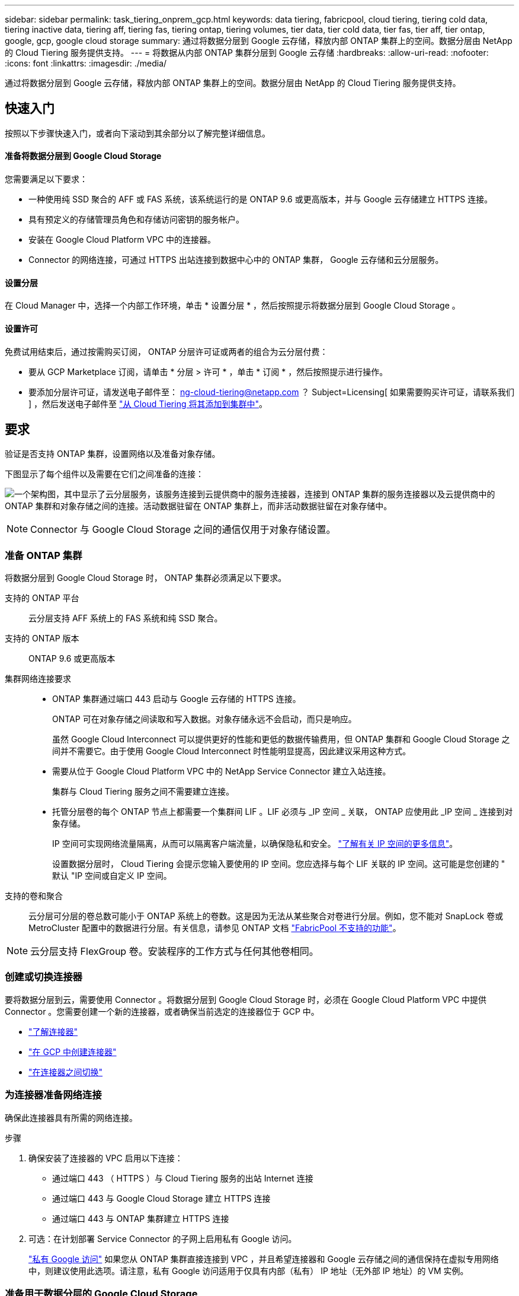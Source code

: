 ---
sidebar: sidebar 
permalink: task_tiering_onprem_gcp.html 
keywords: data tiering, fabricpool, cloud tiering, tiering cold data, tiering inactive data, tiering aff, tiering fas, tiering ontap, tiering volumes, tier data, tier cold data, tier fas, tier aff, tier ontap, google, gcp, google cloud storage 
summary: 通过将数据分层到 Google 云存储，释放内部 ONTAP 集群上的空间。数据分层由 NetApp 的 Cloud Tiering 服务提供支持。 
---
= 将数据从内部 ONTAP 集群分层到 Google 云存储
:hardbreaks:
:allow-uri-read: 
:nofooter: 
:icons: font
:linkattrs: 
:imagesdir: ./media/


[role="lead"]
通过将数据分层到 Google 云存储，释放内部 ONTAP 集群上的空间。数据分层由 NetApp 的 Cloud Tiering 服务提供支持。



== 快速入门

按照以下步骤快速入门，或者向下滚动到其余部分以了解完整详细信息。



==== 准备将数据分层到 Google Cloud Storage

[role="quick-margin-para"]
您需要满足以下要求：

* 一种使用纯 SSD 聚合的 AFF 或 FAS 系统，该系统运行的是 ONTAP 9.6 或更高版本，并与 Google 云存储建立 HTTPS 连接。
* 具有预定义的存储管理员角色和存储访问密钥的服务帐户。
* 安装在 Google Cloud Platform VPC 中的连接器。
* Connector 的网络连接，可通过 HTTPS 出站连接到数据中心中的 ONTAP 集群， Google 云存储和云分层服务。




==== 设置分层

[role="quick-margin-para"]
在 Cloud Manager 中，选择一个内部工作环境，单击 * 设置分层 * ，然后按照提示将数据分层到 Google Cloud Storage 。



==== 设置许可

[role="quick-margin-para"]
免费试用结束后，通过按需购买订阅， ONTAP 分层许可证或两者的组合为云分层付费：

* 要从 GCP Marketplace 订阅，请单击 * 分层 > 许可 * ，单击 * 订阅 * ，然后按照提示进行操作。
* 要添加分层许可证，请发送电子邮件至： ng-cloud-tiering@netapp.com ？ Subject=Licensing[ 如果需要购买许可证，请联系我们 ] ，然后发送电子邮件至 link:task_licensing_cloud_tiering.html["从 Cloud Tiering 将其添加到集群中"]。




== 要求

验证是否支持 ONTAP 集群，设置网络以及准备对象存储。

下图显示了每个组件以及需要在它们之间准备的连接：

image:diagram_cloud_tiering_google.png["一个架构图，其中显示了云分层服务，该服务连接到云提供商中的服务连接器，连接到 ONTAP 集群的服务连接器以及云提供商中的 ONTAP 集群和对象存储之间的连接。活动数据驻留在 ONTAP 集群上，而非活动数据驻留在对象存储中。"]


NOTE: Connector 与 Google Cloud Storage 之间的通信仅用于对象存储设置。



=== 准备 ONTAP 集群

将数据分层到 Google Cloud Storage 时， ONTAP 集群必须满足以下要求。

支持的 ONTAP 平台:: 云分层支持 AFF 系统上的 FAS 系统和纯 SSD 聚合。
支持的 ONTAP 版本:: ONTAP 9.6 或更高版本
集群网络连接要求::
+
--
* ONTAP 集群通过端口 443 启动与 Google 云存储的 HTTPS 连接。
+
ONTAP 可在对象存储之间读取和写入数据。对象存储永远不会启动，而只是响应。

+
虽然 Google Cloud Interconnect 可以提供更好的性能和更低的数据传输费用，但 ONTAP 集群和 Google Cloud Storage 之间并不需要它。由于使用 Google Cloud Interconnect 时性能明显提高，因此建议采用这种方式。

* 需要从位于 Google Cloud Platform VPC 中的 NetApp Service Connector 建立入站连接。
+
集群与 Cloud Tiering 服务之间不需要建立连接。

* 托管分层卷的每个 ONTAP 节点上都需要一个集群间 LIF 。LIF 必须与 _IP 空间 _ 关联， ONTAP 应使用此 _IP 空间 _ 连接到对象存储。
+
IP 空间可实现网络流量隔离，从而可以隔离客户端流量，以确保隐私和安全。 http://docs.netapp.com/ontap-9/topic/com.netapp.doc.dot-cm-nmg/GUID-69120CF0-F188-434F-913E-33ACB8751A5D.html["了解有关 IP 空间的更多信息"^]。

+
设置数据分层时， Cloud Tiering 会提示您输入要使用的 IP 空间。您应选择与每个 LIF 关联的 IP 空间。这可能是您创建的 " 默认 "IP 空间或自定义 IP 空间。



--
支持的卷和聚合:: 云分层可分层的卷总数可能小于 ONTAP 系统上的卷数。这是因为无法从某些聚合对卷进行分层。例如，您不能对 SnapLock 卷或 MetroCluster 配置中的数据进行分层。有关信息，请参见 ONTAP 文档 link:http://docs.netapp.com/ontap-9/topic/com.netapp.doc.dot-cm-psmg/GUID-8E421CC9-1DE1-492F-A84C-9EB1B0177807.html["FabricPool 不支持的功能"^]。



NOTE: 云分层支持 FlexGroup 卷。安装程序的工作方式与任何其他卷相同。



=== 创建或切换连接器

要将数据分层到云，需要使用 Connector 。将数据分层到 Google Cloud Storage 时，必须在 Google Cloud Platform VPC 中提供 Connector 。您需要创建一个新的连接器，或者确保当前选定的连接器位于 GCP 中。

* link:concept_connectors.html["了解连接器"]
* link:task_creating_connectors_gcp.html["在 GCP 中创建连接器"]
* link:task_managing_connectors.html["在连接器之间切换"]




=== 为连接器准备网络连接

确保此连接器具有所需的网络连接。

.步骤
. 确保安装了连接器的 VPC 启用以下连接：
+
** 通过端口 443 （ HTTPS ）与 Cloud Tiering 服务的出站 Internet 连接
** 通过端口 443 与 Google Cloud Storage 建立 HTTPS 连接
** 通过端口 443 与 ONTAP 集群建立 HTTPS 连接


. 可选：在计划部署 Service Connector 的子网上启用私有 Google 访问。
+
https://cloud.google.com/vpc/docs/configure-private-google-access["私有 Google 访问"^] 如果您从 ONTAP 集群直接连接到 VPC ，并且希望连接器和 Google 云存储之间的通信保持在虚拟专用网络中，则建议使用此选项。请注意，私有 Google 访问适用于仅具有内部（私有） IP 地址（无外部 IP 地址）的 VM 实例。





=== 准备用于数据分层的 Google Cloud Storage

设置分层时，您需要为具有存储管理员权限的服务帐户提供存储访问密钥。通过服务帐户， Cloud Tiering 可以对用于数据分层的云存储分段进行身份验证和访问。需要提供密钥，以便 Google Cloud Storage 知道谁在发出请求。

.步骤
. https://cloud.google.com/iam/docs/creating-managing-service-accounts#creating_a_service_account["创建具有预定义的存储管理员角色的服务帐户"^]。
. 转至 https://console.cloud.google.com/storage/settings["GCP 存储设置"^] 并为服务帐户创建访问密钥：
+
.. 选择一个项目，然后单击 * 互操作性 * 。如果尚未执行此操作，请单击 * 启用互操作性访问 * 。
.. 在 * 服务帐户的访问密钥 * 下，单击 * 为服务帐户创建密钥 * ，选择刚刚创建的服务帐户，然后单击 * 创建密钥 * 。
+
您需要 link:task_tiering_google.html#tiering-inactive-data-to-a-google-cloud-storage-bucket["在 Cloud Tiering 中输入密钥"] 稍后设置分层时。







== 将第一个集群中的非活动数据分层到 Google Cloud Storage

准备好 Google Cloud 环境后，开始对第一个集群中的非活动数据进行分层。

.您需要什么？ #8217 ；将需要什么
* link:task_discovering_ontap.html["内部工作环境"]。
* 具有存储管理员角色的服务帐户的存储访问密钥。


.步骤
. 选择一个内部集群。
. 单击 * 设置分层 * 。
+
image:screenshot_setup_tiering_onprem.gif["选择内部 ONTAP 工作环境后，屏幕右侧将显示设置分层选项的屏幕截图。"]

+
您现在可以访问分层信息板。

. 单击集群旁边的 * 设置分层 * 。
. 完成 * 分层设置 * 页面上的步骤：
+
.. * 分段 * ：添加新的 Google Cloud Storage 分段或选择现有分段，然后单击 * 继续 * 。
.. * 存储类 * ：选择要用于分层数据的存储类，然后单击 * 继续 * 。
.. * 凭据 * ：输入具有存储管理员角色的服务帐户的存储访问密钥和机密密钥。
.. * 集群网络 * ：选择 ONTAP 应用于连接到对象存储的 IP 空间，然后单击 * 继续 * 。
+
选择正确的 IP 空间可确保云分层可以设置从 ONTAP 到云提供商对象存储的连接。



. 单击 * 继续 * 以选择要分层的卷。
. 在 * 层卷 * 页面上，为每个卷设置分层。单击 image:screenshot_edit_icon.gif["表中卷分层的每行末尾显示的编辑图标的屏幕截图"] 图标，选择分层策略，也可以调整散热天数，然后单击 * 应用 * 。
+
link:concept_cloud_tiering.html#volume-tiering-policies["了解有关卷分层策略的更多信息"]。

+
image:https://docs.netapp.com/us-en/cloud-tiering/media/screenshot_volumes_select.gif["显示在 \" 选择源卷 \" 页面中选择的卷的屏幕截图。"]



您已成功设置从集群上的卷到 Google Cloud 对象存储的数据分层。

link:task_licensing_cloud_tiering.html["请务必从 Cloud Tiering 服务订阅"]。

您还可以添加其他集群或查看有关集群上活动和非活动数据的信息。有关详细信息，请参见 link:task_managing_tiering.html["从集群管理数据分层"]。
